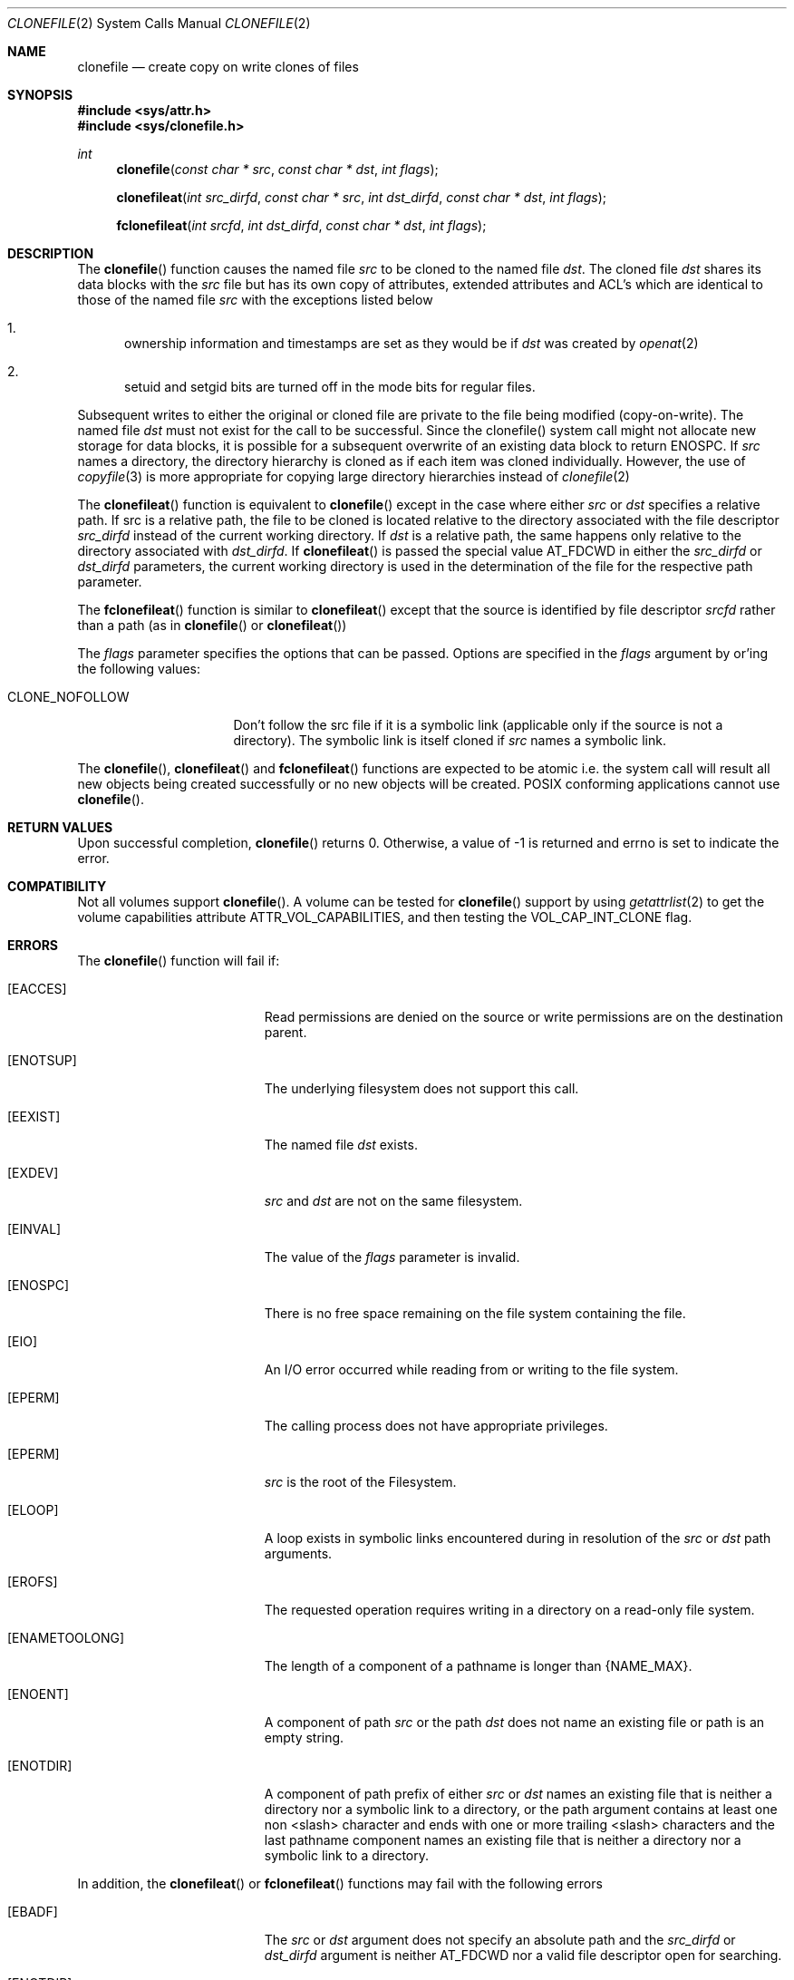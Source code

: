 .\" Copyright (c) 2015 Apple Computer, Inc. All rights reserved.
.\" 
.\" The contents of this file constitute Original Code as defined in and
.\" are subject to the Apple Public Source License Version 1.1 (the
.\" "License").  You may not use this file except in compliance with the
.\" License.  Please obtain a copy of the License at
.\" http://www.apple.com/publicsource and read it before using this file.
.\" 
.\" This Original Code and all software distributed under the License are
.\" distributed on an "AS IS" basis, WITHOUT WARRANTY OF ANY KIND, EITHER
.\" EXPRESS OR IMPLIED, AND APPLE HEREBY DISCLAIMS ALL SUCH WARRANTIES,
.\" INCLUDING WITHOUT LIMITATION, ANY WARRANTIES OF MERCHANTABILITY,
.\" FITNESS FOR A PARTICULAR PURPOSE OR NON-INFRINGEMENT.  Please see the
.\" License for the specific language governing rights and limitations
.\" under the License.
.\" 
.\"     @(#)clonefile.2
.
.Dd December 04, 2015
.Dt CLONEFILE 2
.Os Darwin
.Sh NAME
.Nm clonefile
.Nd create copy on write clones of files
.Sh SYNOPSIS
.Fd #include <sys/attr.h>
.Fd #include <sys/clonefile.h>
.Pp
.Ft int
.Fn clonefile  "const char * src" "const char * dst" "int flags"
.
.Fn clonefileat  "int src_dirfd" "const char * src" "int dst_dirfd" "const char * dst" "int flags"
.
.Fn fclonefileat "int srcfd" "int dst_dirfd" "const char * dst" "int flags"
.
.Sh DESCRIPTION
The
.Fn clonefile
function causes the named file
.Fa src
to be cloned to the named file
.Fa dst .
The cloned file
.Fa dst
shares its data blocks with the
.Fa src
file but has its own copy of attributes, extended attributes and ACL's which are identical to
those of the named file
.Fa src
with the exceptions listed below
.Pp
.
.Bl -enum
.
.It
ownership information and timestamps are set as they would be if
.Fa dst
was created by
.Xr openat 2
.
.It
setuid and setgid bits are turned off in the mode bits for regular files.
.El
.Pp
Subsequent writes to either the original or cloned file are private to the file being modified (copy-on-write).
The named file
.Fa dst
must not exist for the call to be successful. Since the clonefile() system call might not 
allocate new storage for data blocks, it is possible for a subsequent overwrite of an existing data block to
return ENOSPC.  If
.Fa src
names a directory, the directory hierarchy is cloned as if each item was cloned individually.  However, the use of
.Xr copyfile 3
is more appropriate for copying large directory hierarchies instead of
.Xr clonefile 2
.Pp
The
.Fn clonefileat
function is equivalent to
.Fn clonefile
except in the case where either
.Fa src
or
.Fa dst
specifies a relative path. If src is a relative path, the file to be cloned is located relative to the directory associated
with the file descriptor
.Fa src_dirfd
instead of the current working directory. If
.Fa dst
is a relative path, the same happens only relative to the directory associated with
.Fa dst_dirfd .
If
.Fn clonefileat
is passed the special value
.Dv AT_FDCWD
in either the
.Fa src_dirfd
or
.Fa dst_dirfd
parameters, the current working directory is used in the determination of the file for
the respective path parameter.
.Pp
The
.Fn fclonefileat
function is similar to
.Fn clonefileat
except that the source is identified by file descriptor
.Fa srcfd 
rather than a path (as in
.Fn clonefile
or
.Fn clonefileat )
.Pp
The
.Fa flags
parameter specifies the options that can be passed. Options are specified in the
.Fa flags
argument by or'ing the following values:
.
.Bl -tag -width CLONE_NOFOLLOW 
.
.It CLONE_NOFOLLOW 
Don't follow the src file if it is a symbolic link (applicable only if the source is not a directory).
The symbolic link is itself cloned if
.Fa src
names a symbolic link.
.
.El
.Pp
The
.Fn clonefile ,
.Fn clonefileat
and
.Fn fclonefileat
functions are expected to be atomic i.e. the system call will result all new objects being created
successfully or no new objects will be created. POSIX conforming applications cannot use
.Fn clonefile .
.
.Sh RETURN VALUES
Upon successful completion,
.Fn clonefile
returns 0. Otherwise, a value of -1 is returned and errno is set to indicate the error.
.Pp
.Sh COMPATIBILITY 
Not all volumes support
.Fn clonefile .
A volume can be tested for
.Fn clonefile
support by using
.Xr getattrlist 2
to get the volume capabilities attribute ATTR_VOL_CAPABILITIES, and then testing the VOL_CAP_INT_CLONE flag.
.Pp
.Sh ERRORS
The
.Fn clonefile
function will fail if:
.Bl -tag -width Er
.
.It Bq Er EACCES 
Read permissions are denied on the source or write permissions are on the destination parent.
.
.It Bq Er ENOTSUP
The underlying filesystem does not support this call.
.
.It Bq Er EEXIST 
The named file
.Fa dst
exists.
.
.It Bq Er EXDEV
.Fa src
and
.Fa dst 
are not on the same filesystem.
.
.It Bq Er EINVAL
The value of the 
.Fa flags
parameter is invalid.
.
.It Bq Er ENOSPC
There is no free space remaining on the file system containing the file. 
.
.It Bq Er EIO
An I/O error occurred while reading from or writing to the file system.
.
.It Bq Er EPERM
The calling process does not have appropriate privileges.
.
.It Bq Er EPERM 
.Fa src
is the root of the Filesystem.
.
.It Bq Er ELOOP
A loop exists in symbolic links encountered during in resolution
of the
.Fa src
or
.Fa dst
path arguments.
.
.It Bq Er EROFS
The requested operation requires writing in a directory on a read-only file system.
.
.It Bq Er ENAMETOOLONG
The length of a component of a pathname is longer than {NAME_MAX}.
.
.It Bq Er ENOENT
A component of path
.Fa src
or the path
.Fa dst
does not name an existing file or path is an empty string.
.
.It Bq Er ENOTDIR
A component of path prefix of either
.Fa src
or
.Fa dst
names an  existing file that is  neither a directory nor a symbolic link to a directory,
or the path argument contains at least one non <slash> character and ends with one or
more trailing <slash> characters and the last pathname component names an existing file that
is neither a directory nor a symbolic link to a directory.
.El
.Pp
In addition, the
.Fn clonefileat
or
.Fn fclonefileat
functions may fail with the following errors
.Bl -tag -width Er                                                                 
.It Bq Er EBADF                                                                    
The                                                                                
.Fa src                                                                           
or
.Fa dst
argument does not specify an absolute path and the                                 
.Fa src_dirfd                                                                             
or
.Fa dst_dirfd
argument is neither                                                                
.Dv AT_FDCWD                                                                       
nor a valid file descriptor open for searching.                                    
.
.It Bq Er ENOTDIR                                                                  
The                                                                                
.Fa src                                                                           
or
.Fa dst
argument is not an absolute path and                                               
.Fa src_dirfd                                                                             
or
.Fa dst_dirfd
is neither                                                                         
.Dv AT_FDCWD                                                                       
nor a file descriptor associated with a directory.                              
.El  
.
.Pp
.
.Sh SEE ALSO
.
.Xr copyfile 3
.
.Sh HISTORY
The 
.Fn clonefile , 
.Fn clonefileat 
and
.Fn fclonefileat
function calls appeared in OS X version 10.12
.
